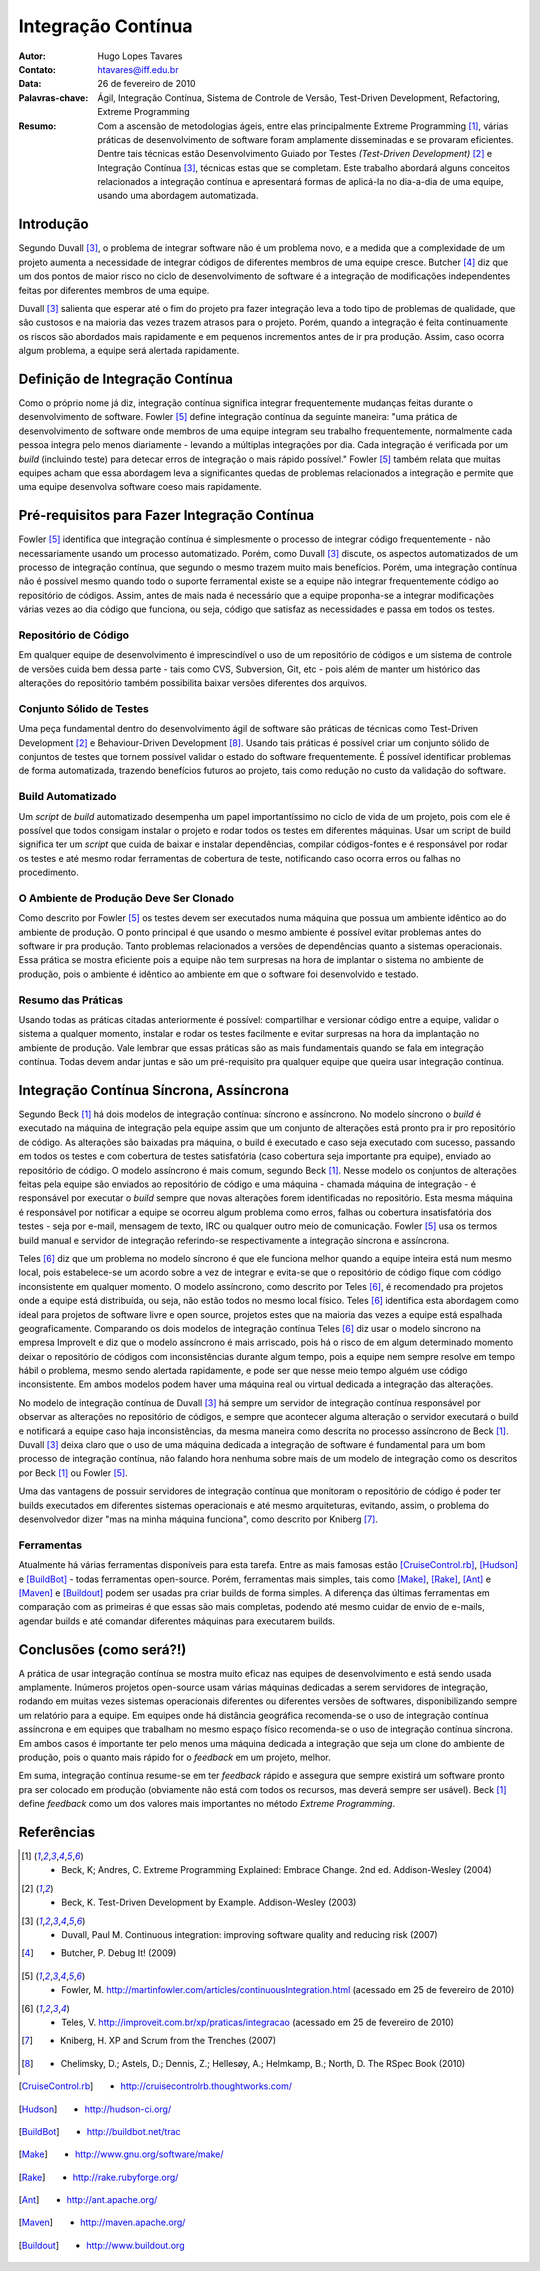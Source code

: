 =====================
 Integração Contínua
=====================
:Autor: Hugo Lopes Tavares
:Contato: htavares@iff.edu.br
:Data: 26 de fevereiro de 2010
:Palavras-chave: Ágil, Integração Contínua, Sistema de Controle de Versão, Test-Driven Development, Refactoring, Extreme Programming
:Resumo: Com a ascensão de metodologias ágeis, entre elas principalmente Extreme Programming [1]_, várias práticas de desenvolvimento de software foram amplamente disseminadas e se provaram eficientes. Dentre tais técnicas estão Desenvolvimento Guiado por Testes *(Test-Driven Development)* [2]_ e Integração Contínua [3]_, técnicas estas que se completam. Este trabalho abordará alguns conceitos relacionados a integração contínua e apresentará formas de aplicá-la no dia-a-dia de uma equipe, usando uma abordagem automatizada.


Introdução
==========
Segundo Duvall [3]_, o problema de integrar software não é um problema novo, e a medida que a complexidade de um projeto aumenta a necessidade de integrar códigos de diferentes membros de uma equipe cresce. Butcher [4]_ diz que um dos pontos de maior risco no ciclo de desenvolvimento de software é a integração de modificações independentes feitas por diferentes membros de uma equipe.

Duvall [3]_ salienta que esperar até o fim do projeto pra fazer integração leva a todo tipo de problemas de qualidade, que são custosos e na maioria das vezes trazem atrasos para o projeto. Porém, quando a integração é feita continuamente os riscos são abordados mais rapidamente e em pequenos incrementos antes de ir pra produção. Assim, caso ocorra algum problema, a equipe será alertada rapidamente.


Definição de Integração Contínua
================================
Como o próprio nome já diz, integração contínua significa integrar frequentemente mudanças feitas durante o desenvolvimento de software.
Fowler [5]_ define integração contínua da seguinte maneira: "uma prática de desenvolvimento de software onde membros de uma equipe integram seu trabalho frequentemente, normalmente cada pessoa integra pelo menos diariamente - levando a múltiplas integrações por dia. Cada integração é verificada por um *build* (incluindo teste) para detecar erros de integração o mais rápido possível." Fowler [5]_ também relata que muitas equipes acham que essa abordagem leva a significantes quedas de problemas relacionados a integração e permite que uma equipe desenvolva software coeso mais rapidamente.


Pré-requisitos para Fazer Integração Contínua
=============================================
Fowler [5]_ identifica que integração contínua é simplesmente o processo de integrar código frequentemente - não necessariamente usando um processo automatizado. Porém, como Duvall [3]_ discute, os aspectos automatizados de um processo de integração contínua, que segundo o mesmo trazem muito mais benefícios.
Porém, uma integração contínua não é possível mesmo quando todo o suporte ferramental existe se a equipe não integrar frequentemente código ao repositório de códigos. Assim, antes de mais nada é necessário que a equipe proponha-se a integrar modificações várias vezes ao dia código que funciona, ou seja, código que satisfaz as necessidades e passa em todos os testes.


Repositório de Código
---------------------
Em qualquer equipe de desenvolvimento é imprescindível o uso de um repositório de códigos e um sistema de controle de versões cuida bem dessa parte - tais como CVS, Subversion, Git, etc - pois além de manter um histórico das alterações do repositório também possibilita baixar versões diferentes dos arquivos.

Conjunto Sólido de Testes
-------------------------
Uma peça fundamental dentro do desenvolvimento ágil de software são práticas de técnicas como Test-Driven Development [2]_ e Behaviour-Driven Development [8]_. Usando tais práticas é possível criar um conjunto sólido de conjuntos de testes que tornem possível validar o estado do software frequentemente. É possível identificar problemas de forma automatizada, trazendo benefícios futuros ao projeto, tais como redução no custo da validação do software.


Build Automatizado
------------------
Um *script* de *build* automatizado desempenha um papel importantíssimo no ciclo de vida de um projeto, pois com ele é possível que todos consigam instalar o projeto e rodar todos os testes em diferentes máquinas. Usar um script de build significa ter um *script* que cuida de baixar e instalar dependências, compilar códigos-fontes e é responsável por rodar os testes e até mesmo rodar ferramentas de cobertura de teste, notificando caso ocorra erros ou falhas no procedimento.


O Ambiente de Produção Deve Ser Clonado
---------------------------------------

Como descrito por Fowler [5]_ os testes devem ser executados numa máquina que possua um ambiente idêntico ao do ambiente de produção. O ponto principal é que usando o mesmo ambiente é possível evitar problemas antes do software ir pra produção. Tanto problemas relacionados a versões de dependências quanto a sistemas operacionais. Essa prática se mostra eficiente pois a equipe não tem surpresas na hora de implantar o sistema no ambiente de produção, pois o ambiente é idêntico ao ambiente em que o software foi desenvolvido e testado.


Resumo das Práticas
-------------------

Usando todas as práticas citadas anteriormente é possível: compartilhar e versionar código entre a equipe, validar o sistema a qualquer momento, instalar e rodar os testes facilmente e evitar surpresas na hora da implantação no ambiente de produção. Vale lembrar que essas práticas são as mais fundamentais quando se fala em integração contínua. Todas devem andar juntas e são um pré-requisito pra qualquer equipe que queira usar integração contínua.



Integração Contínua Síncrona, Assíncrona
========================================

Segundo Beck [1]_ há dois modelos de integração contínua: síncrono e assíncrono.
No modelo síncrono o *build* é executado na máquina de integração pela equipe assim que um conjunto de alterações está pronto pra ir pro repositório de código. As alterações são baixadas pra máquina, o build é executado e caso seja executado com sucesso, passando em todos os testes e com cobertura de testes satisfatória (caso cobertura seja importante pra equipe), enviado ao repositório de código.
O modelo assíncrono é mais comum, segundo Beck [1]_. Nesse modelo os conjuntos de alterações feitas pela equipe são enviados ao repositório de código e uma máquina - chamada máquina de integração - é responsável por executar o *build* sempre que novas alterações forem identificadas no repositório. Esta mesma máquina é responsável por notificar a equipe se ocorreu algum problema como erros, falhas ou cobertura insatisfatória dos testes - seja por e-mail, mensagem de texto, IRC ou qualquer outro meio de comunicação. Fowler [5]_ usa os termos build manual e servidor de integração referindo-se respectivamente a integração síncrona e assíncrona.

Teles [6]_ diz que um problema no modelo síncrono é que ele funciona melhor quando a equipe inteira está num mesmo local, pois estabelece-se um acordo sobre a vez de integrar e evita-se que o repositório de código fique com código inconsistente em qualquer momento.
O modelo assíncrono, como descrito por Teles [6]_, é recomendado pra projetos onde a equipe está distribuída, ou seja, não estão todos no mesmo local físico. Teles [6]_ identifica esta abordagem como ideal para projetos de software livre e open source, projetos estes que na maioria das vezes a equipe está espalhada geograficamente.
Comparando os dois modelos de integração contínua Teles [6]_ diz usar o modelo síncrono na empresa ImproveIt e diz que o modelo assíncrono é mais arriscado, pois há o risco de em algum determinado momento deixar o repositório de códigos com inconsistências durante algum tempo, pois a equipe nem sempre resolve em tempo hábil o problema, mesmo sendo alertada rapidamente, e pode ser que nesse meio tempo alguém use código inconsistente.
Em ambos modelos podem haver uma máquina real ou virtual dedicada a integração das alterações.

No modelo de integração contínua de Duvall [3]_ há sempre um servidor de integração contínua responsável por observar as alterações no repositório de códigos, e sempre que acontecer alguma alteração o servidor executará o build e notificará a equipe caso haja inconsistências, da mesma maneira como descrita no processo assíncrono de Beck [1]_. Duvall [3]_ deixa claro que o uso de uma máquina dedicada a integração de software é fundamental para um bom processo de integração contínua, não falando hora nenhuma sobre mais de um modelo de integração como os descritos por Beck [1]_ ou Fowler [5]_.

Uma das vantagens de possuir servidores de integração contínua que monitoram o repositório de código é poder ter builds executados em diferentes sistemas operacionais e até mesmo arquiteturas, evitando, assim, o problema do desenvolvedor dizer "mas na minha máquina funciona", como descrito por Kniberg [7]_.


Ferramentas
-----------

Atualmente há várias ferramentas disponíveis para esta tarefa. Entre as mais famosas estão [CruiseControl.rb]_, [Hudson]_ e [BuildBot]_ - todas ferramentas open-source. Porém, ferramentas mais simples, tais como [Make]_, [Rake]_, [Ant]_ e [Maven]_ e [Buildout]_ podem ser usadas pra criar builds de forma simples. A diferença das últimas ferramentas em comparação com as primeiras é que essas são mais completas, podendo até mesmo cuidar de envio de e-mails, agendar builds e até comandar diferentes máquinas para executarem builds.


Conclusões (como será?!)
========================

A prática de usar integração contínua se mostra muito eficaz nas equipes de desenvolvimento e está sendo usada amplamente. Inúmeros projetos open-source usam várias máquinas dedicadas a serem servidores de integração, rodando em muitas vezes sistemas operacionais diferentes ou diferentes versões de softwares, disponibilizando sempre um relatório para a equipe. Em equipes onde há distância geográfica recomenda-se o uso de integração contínua assíncrona e em equipes que trabalham no mesmo espaço físico recomenda-se o uso de integração contínua síncrona. Em ambos casos é importante ter pelo menos uma máquina dedicada a integração que seja um clone do ambiente de produção, pois o quanto mais rápido for o *feedback* em um projeto, melhor.

Em suma, integração contínua resume-se em ter *feedback* rápido e assegura que sempre existirá um software pronto pra ser colocado em produção (obviamente não está com todos os recursos, mas deverá sempre ser usável). Beck [1]_ define *feedback* como um dos valores mais importantes no método *Extreme Programming*.


Referências
===========

.. [1] - Beck, K; Andres, C. Extreme Programming Explained: Embrace Change. 2nd ed. Addison-Wesley (2004)
.. [2] - Beck, K. Test-Driven Development by Example. Addison-Wesley (2003) 
.. [3] - Duvall, Paul M. Continuous integration: improving software quality and reducing risk (2007)
.. [4] - Butcher, P. Debug It! (2009)
.. [5] - Fowler, M. http://martinfowler.com/articles/continuousIntegration.html (acessado em 25 de fevereiro de 2010)
.. [6] - Teles, V. http://improveit.com.br/xp/praticas/integracao (acessado em 25 de fevereiro de 2010)
.. [7] - Kniberg, H. XP and Scrum from the Trenches (2007)
.. [8] - Chelimsky, D.; Astels, D.; Dennis, Z.; Hellesøy, A.; Helmkamp, B.; North, D. The RSpec Book (2010)

.. [CruiseControl.rb] - http://cruisecontrolrb.thoughtworks.com/
.. [Hudson] - http://hudson-ci.org/
.. [BuildBot] - http://buildbot.net/trac
.. [Make] - http://www.gnu.org/software/make/
.. [Rake] - http://rake.rubyforge.org/
.. [Ant] - http://ant.apache.org/
.. [Maven] - http://maven.apache.org/
.. [Buildout] - http://www.buildout.org
